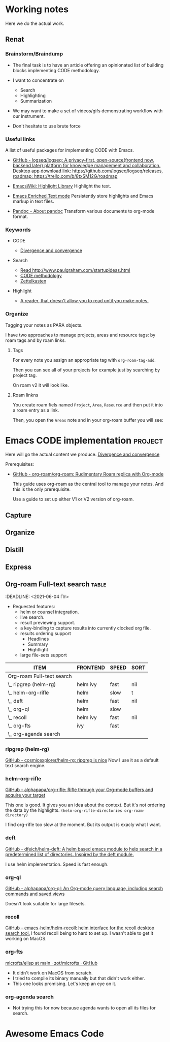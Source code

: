 # Created 2021-06-07 Пн 06:21
#+AUTHOR: Renat Galimov

* Working notes

Here we do the actual work.

** Renat
*** Brainstorm/Braindump
    - The final task is to have an article offering an opinionated
      list of building blocks implementing CODE methodology.

    - I want to concentrate on
      - Search
      - Highlighting
      - Summarization

    - We may want to make a set of videos/gifs demonstrating workflow
      with our instrument.

    - Don't hesitate to use brute force

*** Useful links
A list of useful packages for implementing CODE with Emacs.

- [[https://github.com/logseq/logseq][GitHub - logseq/logseq: A privacy-first, open-source(frontend now, backend later) platform for knowledge management and collaboration. Desktop app download link: https://github.com/logseq/logseq/releases, roadmap: https://trello.com/b/8txSM12G/roadmap]]

- [[https://www.emacswiki.org/emacs/HighlightLibrary][EmacsWiki: Highlight Library]]
  Highlight the text.

- [[https://www.gnu.org/software/emacs/manual/html_node/emacs/Enriched-Text.html][Emacs Enriched Text mode]]
  Persistently store highlights and Emacs markup in text files.

- [[https://pandoc.org/][Pandoc - About pandoc]]
  Transform various documents to org-mode format.

*** Keywords
- CODE

  - [[file:20210530130904-divergence_convergence.org::*Divergence and convergence][Divergence and convergence]]
- Search
  - [[file:~/Dropbox/org/index.org::*Read http://www.paulgraham.com/startupideas.html][Read http://www.paulgraham.com/startupideas.html]]
  - [[file:20210505083712-code_methodology.org::+title: CODE methodology][CODE methodology]]
  - [[file:20210328000412-zettlkasten.org::*Zettelkasten][Zettelkasten]]
- Highlight
  - [[file:~/Dropbox/org/index.org::*A reader, that doesn't allow you to read until you make notes.][A reader, that doesn't allow you to read until you make notes.]]

*** Organize

    Tagging your notes as PARA objects.

    I have two approaches to manage projects, areas and resource tags:
    by roam tags and by roam links.

**** Tags

     For every note you assign an appropriate tag with
     =org-roam-tag-add=.

     Then you can see all of your projects for example just by
     searching by project tag.


     On roam v2 it will look like.

     #+DOWNLOADED: screenshot @ 2021-06-09 09:16:32
     #+attr_org: :width 400px
     [[file:Working_notes/2021-06-09_09-16-32_screenshot.png]]


**** Roam linkns

     You create roam fiels named =Project=, =Area=, =Resource= and
     then put it into a roam entry as a link.

     Then, you open the =Areas= note and in your org-roam buffer you
     will see:

     #+DOWNLOADED: screenshot @ 2021-06-09 09:20:55
     #+attr_org: :width 400px
     [[file:Working_notes/2021-06-09_09-20-55_screenshot.png]]


* Emacs CODE implementation                                         :project:
  Here will go the actual content we produce.
  [[id:93AE58FD-887D-4CFC-BF4E-2238BFA35A8F][Divergence and convergence]]

  Prerequisites:

  - [[https://github.com/org-roam/org-roam][GitHub - org-roam/org-roam: Rudimentary Roam replica with Org-mode]]

    This guide uses org-roam as the central tool to manage your notes.
    And this is the only prerequisite.

    Use a guide to set up either V1 or V2 version of org-roam.


** Capture



** Organize



** Distill

** Express

** Org-roam Full-text search                                          :table:
:DEADLINE: <2021-06-04 Пт>

- Requested features:
  - helm or counsel integration.
  - live search.
  - result previewing support.
  - a key-binding to capture results into currently clocked org
    file.
  - results ordering support
    - Headlines
    - Summary
    - Hightlight
  - large file-sets support

#+caption: Full text search engines features
#+begin: columnview :hlines 1 :id local :maxlevel 2 :indent t
| ITEM                      | FRONTEND | SPEED | SORT |
|---------------------------+----------+-------+------|
| Org-roam Full-text search |          |       |      |
| \_  ripgrep (helm-rg)     | helm ivy | fast  | nil  |
| \_  helm-org-rifle        | helm     | slow  | t    |
| \_  deft                  | helm     | fast  | nil  |
| \_  org-ql                | helm     | slow  |      |
| \_  recoll                | helm ivy | fast  | nil  |
| \_  org-fts               | ivy      | fast  |      |
| \_  org-agenda search     |          |       |      |
#+end:

*** ripgrep (helm-rg)
[[https://github.com/cosmicexplorer/helm-rg][GitHub - cosmicexplorer/helm-rg: ripgrep is nice]]
Now I use it as a default text search engine.

*** helm-org-rifle
[[https://github.com/alphapapa/org-rifle][GitHub - alphapapa/org-rifle: Rifle through your Org-mode buffers and acquire your target]]

This one is good. It gives you an idea about the context. But it's not ordering the data by the highlights.
=(helm-org-rifle-directories org-roam-directory)=

I find org-rifle too slow at the moment. But its output is exacly what I want.
*** deft
[[https://github.com/dfeich/helm-deft][GitHub - dfeich/helm-deft: A helm based emacs module to help search in a predetermined list of directories. Inspired by the deft module.]]

I use helm implementation. Speed is fast enough.

*** org-ql
[[https://github.com/alphapapa/org-ql][GitHub - alphapapa/org-ql: An Org-mode query language, including search commands and saved views]]

Doesn't look suitable for large filesets.

*** recoll
[[https://github.com/emacs-helm/helm-recoll][GitHub - emacs-helm/helm-recoll: helm interface for the recoll desktop search tool.]]
I found recoll being to hard to set up.
I wasn't able to get it working on MacOS.

*** org-fts
[[https://github.com/zot/microfts/tree/main/elisp][microfts/elisp at main · zot/microfts · GitHub]]

- It didn't work on MacOS from scratch.
- I tried to compile its binary manually but that didn't work
  either.
- This one looks promising. Let's keep an eye on it.

*** org-agenda search
- Not trying this for now because agenda wants to open all its
  files for search.

* Awesome Emacs Code
